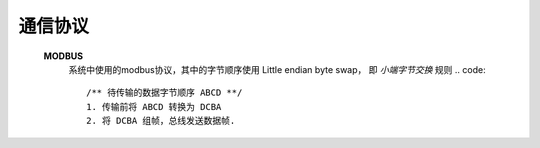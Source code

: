 
通信协议
=========

    **MODBUS**
        系统中使用的modbus协议，其中的字节顺序使用 Little endian byte swap， 即 *小端字节交换* 规则
        .. code::
            /** 待传输的数据字节顺序 ABCD **/
            1. 传输前将 ABCD 转换为 DCBA 
            2. 将 DCBA 组帧，总线发送数据帧.